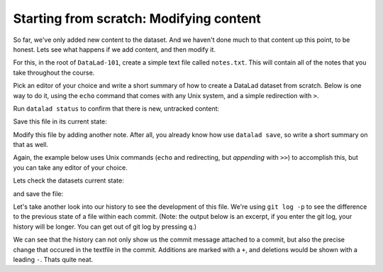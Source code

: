 .. _modify:

Starting from scratch: Modifying content
----------------------------------------

So far, we've only added new content to the dataset. And we haven't done
much to that content up this point, to be honest. Lets see what happens if
we add content, and then modify it.

For this, in the root of ``DataLad-101``, create a simple text file
called ``notes.txt``. This will contain all of the notes that you take
throughout the course.

Pick an editor of your choice and write a short summary of how to create
a DataLad dataset from scratch. Below is one way to do it, using the
``echo`` command that comes with any Unix system, and a simple redirection
with ``>``.

.. runrecord:: _examples/DL-101-40
   :language: console
   :workdir: dl-101
   :realcommand: cd DataLad-101 && cat << EOT > notes.txt
      One can create a new dataset with 'datalad create [--description] PATH'.
      The dataset is created empty
      EOT

   $ cat << EOT > notes.txt
   One can create a new dataset with 'datalad create [--description] PATH'.
   The dataset is created empty
   EOT

Run ``datalad status`` to confirm that there is new, untracked content:

.. runrecord:: _examples/DL-101-42
   :language: console
   :workdir: dl-101
   :realcommand: cd DataLad-101 && datalad status

   $ datalad status

Save this file in its current state:

.. runrecord:: _examples/DL-101-43
   :language: console
   :workdir: dl-101
   :realcommand: cd DataLad-101 && datalad save -m "Add notes on datalad create" notes.txt

   $ datalad save -m "Add notes on datalad create" notes.txt

Modify this file by adding another note. After all, you already know how use
``datalad save``, so write a short summary on that as well.

Again, the example below uses Unix commands (``echo`` and redirecting, but *appending*
with ``>>``) to accomplish this, but you can take any editor of your choice.

.. runrecord:: _examples/DL-101-44
   :language: console
   :workdir: dl-101
   :realcommand: cd DataLad-101 && cat << EOT > notes.txt
      'datalad save [-m] PATH' saves the file (modifications) to history.
      Note to self: Always use informative, concise commit messages.
      EOT

   $ cat << EOT > notes.txt
   'datalad save [-m] PATH' saves the file (modifications) to history.
   Note to self: Always use informative, concise commit messages.
   EOT

Lets check the datasets current state:

.. runrecord:: _examples/DL-101-45
   :language: console
   :workdir: dl-101
   :realcommand: cd DataLad-101 && datalad status

   $ datalad status

and save the file:

.. runrecord:: _examples/DL-101-46
   :language: console
   :workdir: dl-101
   :realcommand: cd DataLad-101 && datalad save -m "add note on datalad save"

   $ datalad save -m "add note on datalad save"

Let's take another look into our history to see the development of this file.
We're using ``git log -p`` to see the difference to the previous state of a
file within each commit. (Note: the output below is an excerpt, if you enter
the git log, your history will be longer. You can get out of git log by pressing
``q``.)

.. runrecord:: _examples/DL-101-47
   :language: console
   :workdir: dl-101
   :lines: 1-28
   :emphasize-lines: 6, 14, 20, 28
   :realcommand: cd DataLad-101 && git log -p

   $ git log -p

We can see that the history can not only show us the commit message attached to
a commit, but also the precise change that occured in the textfile in the commit.
Additions are marked with a ``+``, and deletions would be shown with a leading ``-``.
Thats quite neat.